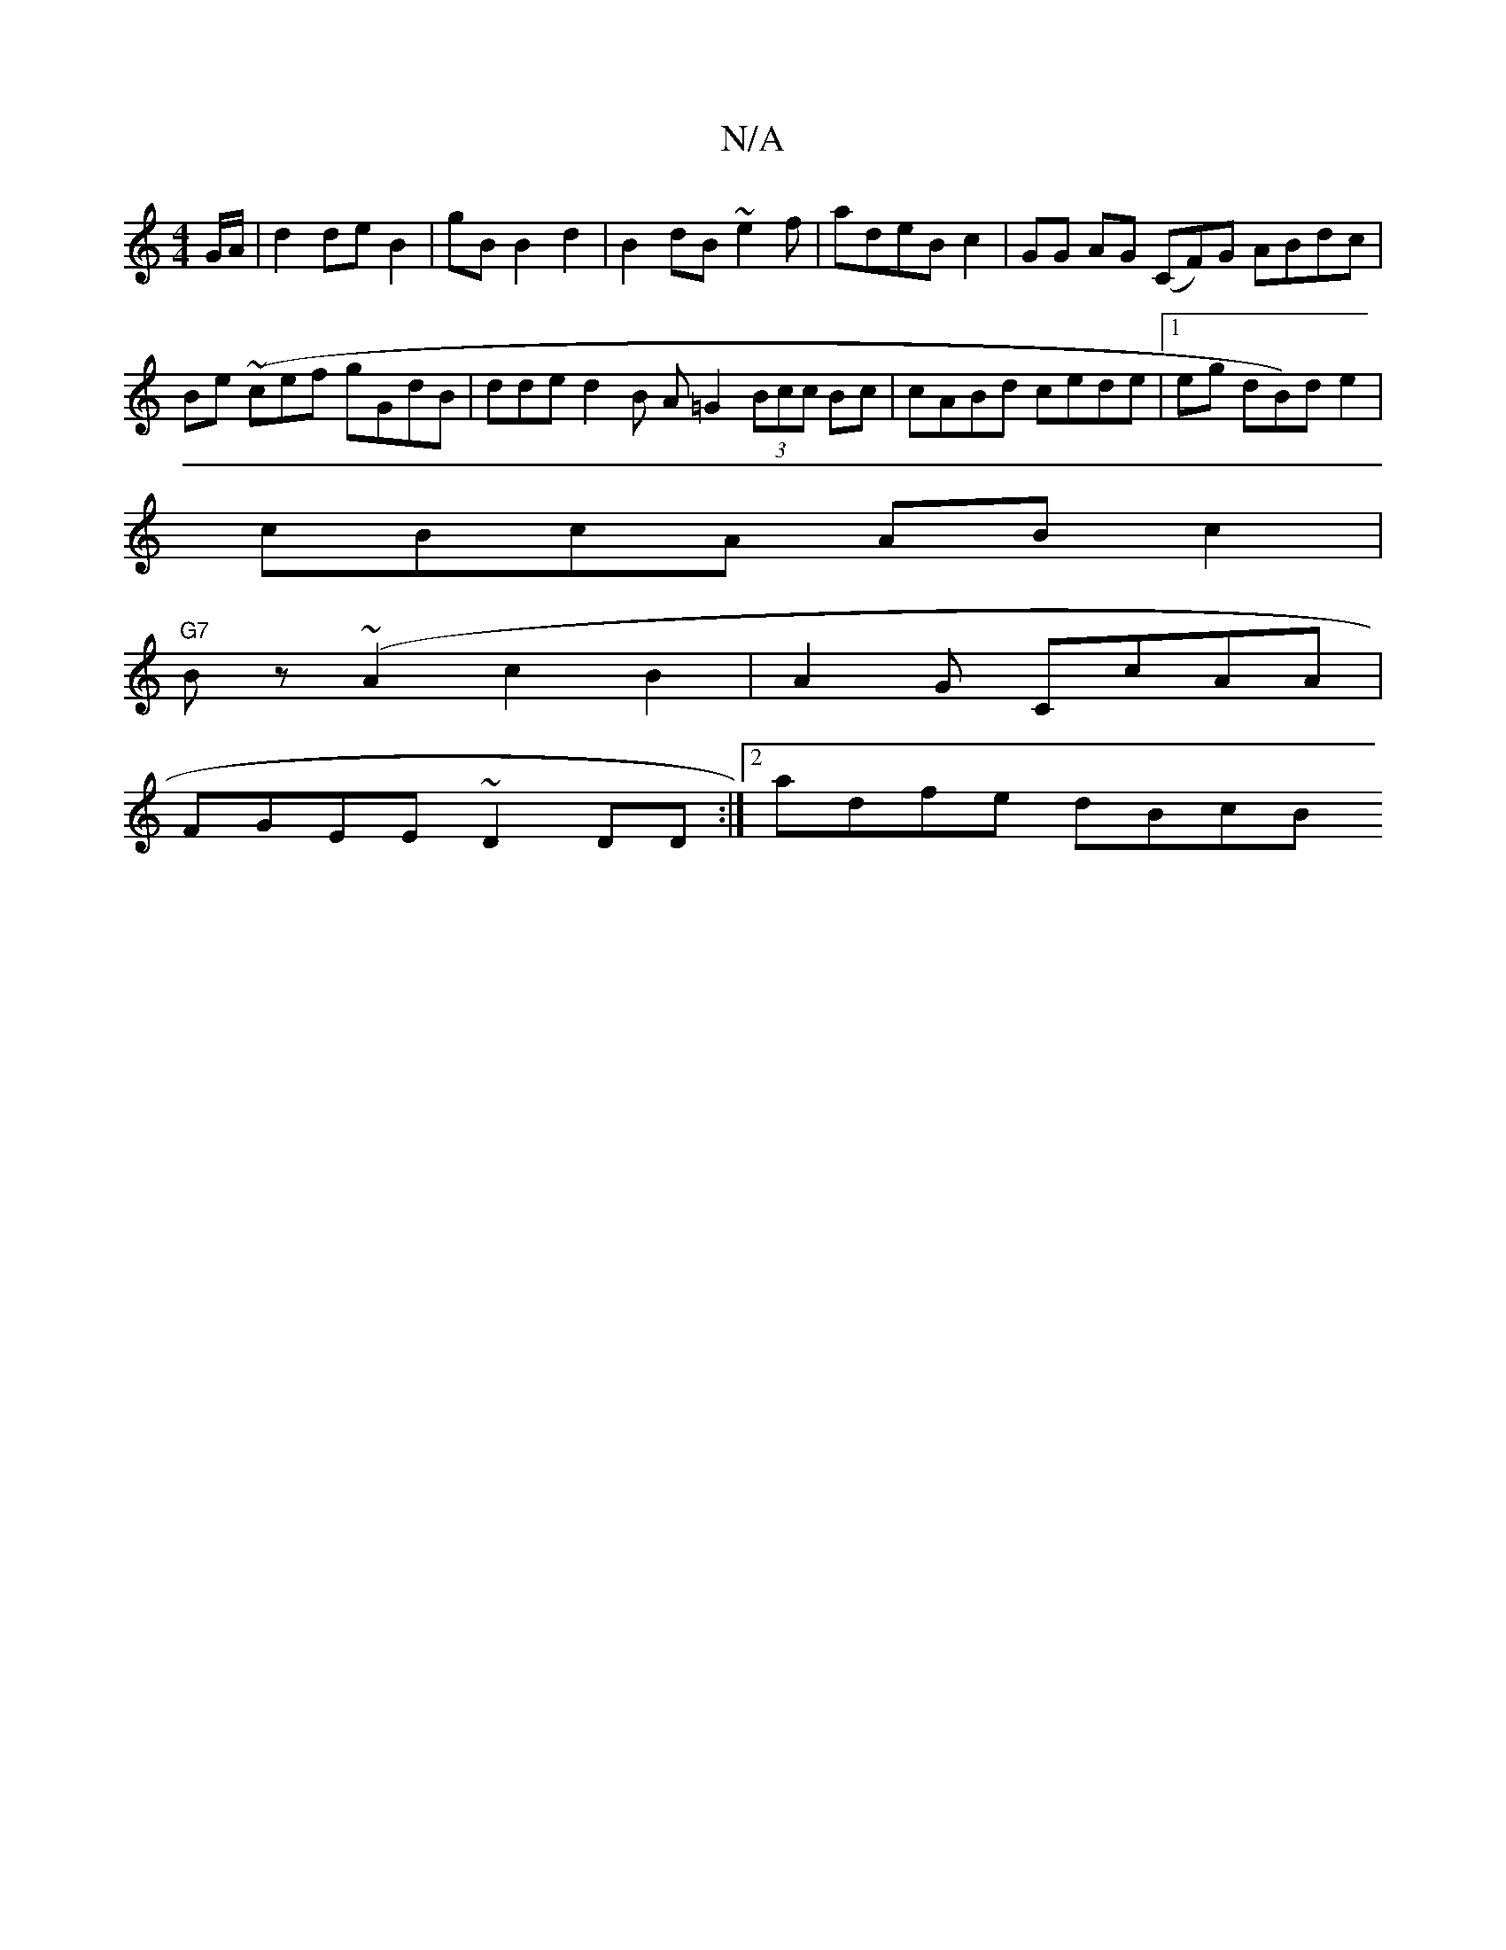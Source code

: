 X:1
T:N/A
M:4/4
R:N/A
K:Cmajor
/G/A/2|d2 de B2 | gB B2 d2 | B2 dB ~e2f | adeB c2 | GG AG (CF)G ABdc | Be (~cef gGdB|dde d2B A=G2 (3Bcc Bc |cABd cede|1 eg dB)d e2 |
cBcA ABc2 |
"G7"Bz (~A2c2 B2 | A2 G CcAA |
FGEE ~D2 DD:|2 adfe dBcB